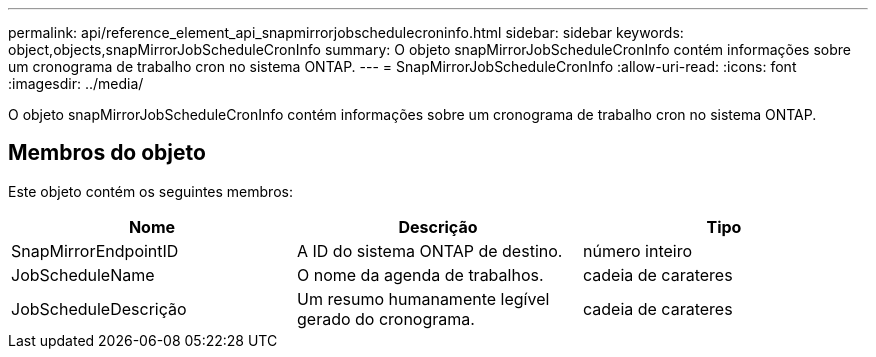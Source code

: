 ---
permalink: api/reference_element_api_snapmirrorjobschedulecroninfo.html 
sidebar: sidebar 
keywords: object,objects,snapMirrorJobScheduleCronInfo 
summary: O objeto snapMirrorJobScheduleCronInfo contém informações sobre um cronograma de trabalho cron no sistema ONTAP. 
---
= SnapMirrorJobScheduleCronInfo
:allow-uri-read: 
:icons: font
:imagesdir: ../media/


[role="lead"]
O objeto snapMirrorJobScheduleCronInfo contém informações sobre um cronograma de trabalho cron no sistema ONTAP.



== Membros do objeto

Este objeto contém os seguintes membros:

|===
| Nome | Descrição | Tipo 


 a| 
SnapMirrorEndpointID
 a| 
A ID do sistema ONTAP de destino.
 a| 
número inteiro



 a| 
JobScheduleName
 a| 
O nome da agenda de trabalhos.
 a| 
cadeia de carateres



 a| 
JobScheduleDescrição
 a| 
Um resumo humanamente legível gerado do cronograma.
 a| 
cadeia de carateres

|===